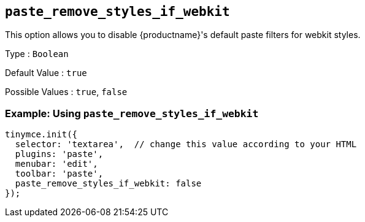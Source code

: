 == `+paste_remove_styles_if_webkit+`

This option allows you to disable {productname}'s default paste filters for webkit styles.

Type : `+Boolean+`

Default Value : `+true+`

Possible Values : `+true+`, `+false+`

=== Example: Using `+paste_remove_styles_if_webkit+`

[source,js]
----
tinymce.init({
  selector: 'textarea',  // change this value according to your HTML
  plugins: 'paste',
  menubar: 'edit',
  toolbar: 'paste',
  paste_remove_styles_if_webkit: false
});
----
